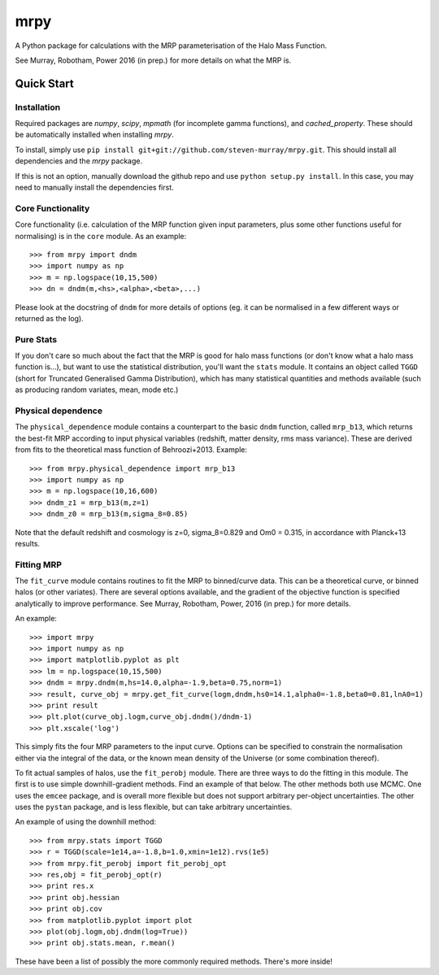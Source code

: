 mrpy
====

A Python package for calculations with the MRP parameterisation of the Halo Mass Function.

See Murray, Robotham, Power 2016 (in prep.) for more details on what the MRP is.

.. image:: https://travis-ci.org/steven-murray/mrpy.png?branch=master
		:target: https://travis-ci.org/steven-murray/mrpy
.. image:: https://coveralls.io/repos/steven-murray/mrpy/badge.svg?branch=master&service=github
        :target: https://coveralls.io/github/steven-murray/mrpy?branch=master

Quick Start
-----------

Installation
++++++++++++
Required packages are `numpy`, `scipy`, `mpmath` (for incomplete gamma functions),
and `cached_property`.
These should be automatically installed when installing `mrpy`.

To install, simply use ``pip install git+git://github.com/steven-murray/mrpy.git``.
This should install all dependencies and the `mrpy` package.

If this is not an option, manually download the github repo and use ``python setup.py install``.
In this case, you may need to manually install the dependencies first.

Core Functionality
++++++++++++++++++
Core functionality (i.e. calculation of the MRP function given input parameters,
plus some other functions useful for normalising) is in the ``core`` module. As
an example::

    >>> from mrpy import dndm
    >>> import numpy as np
    >>> m = np.logspace(10,15,500)
    >>> dn = dndm(m,<hs>,<alpha>,<beta>,...)

Please look at the docstring of ``dndm`` for more details of options (eg. it can
be normalised in a few different ways or returned as the log).

Pure Stats
++++++++++
If you don't care so much about the fact that the MRP is good for halo mass functions
(or don't know what a halo mass function is...), but want to use the statistical
distribution, you'll want the ``stats`` module. It contains an object called ``TGGD``
(short for Truncated Generalised Gamma Distribution), which has many statistical
quantities and methods available (such as producing random variates, mean, mode etc.)

Physical dependence
+++++++++++++++++++
The ``physical_dependence`` module contains a counterpart to the basic ``dndm``
function, called ``mrp_b13``, which returns the best-fit MRP according to input
physical variables (redshift, matter density, rms mass variance). These are
derived from fits to the theoretical mass function of Behroozi+2013. Example::

    >>> from mrpy.physical_dependence import mrp_b13
    >>> import numpy as np
    >>> m = np.logspace(10,16,600)
    >>> dndm_z1 = mrp_b13(m,z=1)
    >>> dndm_z0 = mrp_b13(m,sigma_8=0.85)

Note that the default redshift and cosmology is z=0, sigma_8=0.829 and Om0 = 0.315,
in accordance with Planck+13 results.

Fitting MRP
+++++++++++
The ``fit_curve`` module contains routines to fit the MRP to binned/curve data.
This can be a theoretical curve, or binned halos (or other variates). There are
several options available, and the gradient of the objective function is specified analytically
to improve performance. See Murray, Robotham, Power, 2016 (in prep.) for more details.

An example::

    >>> import mrpy
    >>> import numpy as np
    >>> import matplotlib.pyplot as plt
    >>> lm = np.logspace(10,15,500)
    >>> dndm = mrpy.dndm(m,hs=14.0,alpha=-1.9,beta=0.75,norm=1)
    >>> result, curve_obj = mrpy.get_fit_curve(logm,dndm,hs0=14.1,alpha0=-1.8,beta0=0.81,lnA0=1)
    >>> print result
    >>> plt.plot(curve_obj.logm,curve_obj.dndm()/dndm-1)
    >>> plt.xscale('log')

This simply fits the four MRP parameters to the input curve. Options can be
specified to constrain the normalisation either via the integral of the data, or the known mean density
of the Universe (or some combination thereof).

To fit actual samples of halos, use the ``fit_perobj`` module. There are three ways
to do the fitting in this module. The first is to use simple downhill-gradient methods.
Find an example of that below. The other methods both use MCMC. One uses the ``emcee``
package, and is overall more flexible but does not support arbitrary per-object uncertainties.
The other uses the ``pystan`` package, and is less flexible, but can take arbitrary uncertainties.

An example of using the downhill method::

    >>> from mrpy.stats import TGGD
    >>> r = TGGD(scale=1e14,a=-1.8,b=1.0,xmin=1e12).rvs(1e5)
    >>> from mrpy.fit_perobj import fit_perobj_opt
    >>> res,obj = fit_perobj_opt(r)
    >>> print res.x
    >>> print obj.hessian
    >>> print obj.cov
    >>> from matplotlib.pyplot import plot
    >>> plot(obj.logm,obj.dndm(log=True))
    >>> print obj.stats.mean, r.mean()


These have been a list of possibly the more commonly required methods. There's more inside!
